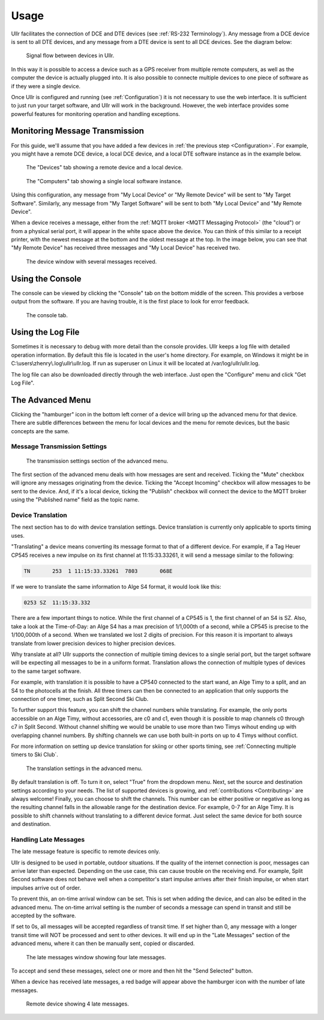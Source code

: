 Usage
=====
Ullr facilitates the connection of DCE and DTE devices (see :ref:`RS-232 
Terminology`). Any message from a DCE device is sent to all DTE devices, and any 
message from a DTE device is sent to all DCE devices. See the diagram below:

.. figure:: /_static/device-bus.png

    Signal flow between devices in Ullr.

In this way it is possible to access a device such as a GPS receiver from 
multiple remote computers, as well as the computer the device is actually 
plugged into. It is also possible to connecte multiple devices to one piece of 
software as if they were a single device.

Once Ullr is configured and running (see :ref:`Configuration`) it is not 
necessary to use the web interface. It is sufficient to just run your target 
software, and Ullr will work in the background. However, the web interface 
provides some powerful features for monitoring operation and handling exceptions.

Monitoring Message Transmission
~~~~~~~~~~~~~~~~~~~~~~~~~~~~~~~
For this guide, we'll assume that you have added a few devices in :ref:`the 
previous step <Configuration>`. For example, you might have a remote DCE device, 
a local DCE device, and a local DTE software instance as in the example below.

.. figure:: /_static/usage/device-tab.png

    The "Devices" tab showing a remote device and a local device.

.. figure:: /_static/usage/computers-tab.png

    The "Computers" tab showing a single local software instance.

Using this configuration, any message from "My Local Device" or "My Remote 
Device" will be sent to "My Target Software". Similarly, any message from "My 
Target Software" will be sent to both "My Local Device" and "My Remote Device".

When a device receives a message, either from the :ref:`MQTT broker <MQTT 
Messaging Protocol>` (the "cloud") or from a physical serial port, it will appear 
in the white space above the device. You can think of this similar to a receipt 
printer, with the newest message at the bottom and the oldest message at the top. 
In the image below, you can see that "My Remote Device" has received three messages 
and "My Local Device" has received two.

.. figure:: /_static/usage/messages-received.png

    The device window with several messages received.

Using the Console
~~~~~~~~~~~~~~~~~
The console can be viewed by clicking the "Console" tab on the bottom middle of 
the screen. This provides a verbose output from the software. If you are having 
trouble, it is the first place to look for error feedback.

.. figure:: /_static/usage/console.png

    The console tab.

Using the Log File
~~~~~~~~~~~~~~~~~~
Sometimes it is necessary to debug with more detail than the console provides. 
Ullr keeps a log file with detailed operation information. By default this file 
is located in the user's home directory. For example, on Windows it might be in 
C:\\users\\zhenry\\.log\\ullr\\ullr.log. If run as superuser on Linux it will be 
located at /var/log/ullr/ullr.log.

The log file can also be downloaded directly through the web interface. Just 
open the "Configure" menu and click "Get Log File".

The Advanced Menu
~~~~~~~~~~~~~~~~~
Clicking the "hamburger" icon in the bottom left corner of a device will bring up 
the advanced menu for that device. There are subtle differences between the menu 
for local devices and the menu for remote devices, but the basic concepts are the 
same.

Message Transmission Settings
'''''''''''''''''''''''''''''

.. figure:: /_static/usage/transmission-settings.png

    The transmission settings section of the advanced menu.

The first section of the advanced menu deals with how messages are sent and 
received. Ticking the "Mute" checkbox will ignore any messages originating from 
the device. Ticking the "Accept Incoming" checkbox will allow messages to be sent 
to the device. And, if it's a local device, ticking the "Publish" checkbox will 
connect the device to the MQTT broker using the "Published name" field as the 
topic name.

Device Translation
''''''''''''''''''
The next section has to do with device translation settings. Device translation 
is currently only applicable to sports timing uses. 

"Translating" a device means converting its message format to that of a 
different device. For example, if a Tag Heuer CP545 receives a new impulse on its
first channel at 11:15:33.33261, it will send a message similar to the following:

.. code-block::

    TN       253  1 11:15:33.33261  7803       068E

If we were to translate the same information to Alge S4 format, it would look 
like this:

.. code-block::

    0253 SZ  11:15:33.332

There are a few important things to notice. While the first channel of a CP545 is 
1, the first channel of an S4 is SZ. Also, take a look at the Time-of-Day: an 
Alge S4 has a max precision of 1/1,000th of a second, while a CP545 is precise to 
the 1/100,000th of a second. When we translated we lost 2 digits of precision. 
For this reason it is important to always translate from lower precision devices 
to higher precision devices.

Why translate at all? Ullr supports the connection of multiple timing devices to 
a single serial port, but the target software will be expecting all messages to 
be in a uniform format. Translation allows the connection of multiple types of 
devices to the same target software.

For example, with translation it is possible to have a CP540 connected to the 
start wand, an Alge Timy to a split, and an S4 to the photocells at the finish. 
All three timers can then be connected to an application that only supports the 
connection of one timer, such as Split Second Ski Club.

To further support this feature, you can shift the channel numbers while 
translating. For example, the only ports accessible on an Alge Timy, without 
accessories, are c0 and c1, even though it is possible to map channels c0 through c7 in 
Split Second. Without channel shifting we would be unable to use more than two 
Timys wihout ending up with overlapping channel numbers. By shifting channels we 
can use both built-in ports on up to 4 Timys without conflict.

For more information on setting up device translation for skiing or other sports 
timing, see :ref:`Connecting multiple timers to Ski Club`.

.. figure:: /_static/usage/translation.png

    The translation settings in the advanced menu.

By default translation is off. To turn it on, select "True" from the dropdown 
menu. Next, set the source and destination settings according to your needs. The 
list of supported devices is growing, and :ref:`contributions <Contributing>` are always welcome! 
Finally, you can choose to shift the channels. This number can be either positive 
or negative as long as the resulting channel falls in the allowable range for the 
destination device. For example, 0-7 for an Alge Timy. It is possible to shift 
channels without translating to a different device format. Just select the same 
device for both source and destination.

Handling Late Messages
''''''''''''''''''''''
The late message feature is specific to remote devices only.

Ullr is designed to be used in portable, outdoor situations. If the quality of 
the internet connection is poor, messages can arrive later than expected. 
Depending on the use case, this can cause trouble on the receiving end. For 
example, Split Second software does not behave well when a competitor's start 
impulse arrives after their finish impulse, or when start impulses arrive out of 
order.

To prevent this, an on-time arrival window can be set. This is set when adding 
the device, and can also be edited in the advanced menu. The on-time arrival 
setting is the number of seconds a message can spend in transit and still be 
accepted by the software. 

If set to 0s, all messages will be accepted regardless of transit time. If set 
higher than 0, any message with a longer transit time will NOT be processed and 
sent to other devices. It will end up in the "Late Messages" section of the 
advanced menu, where it can then be manually sent, copied or discarded.

.. figure:: /_static/usage/late-messages.png

    The late messages window showing four late messages.

To accept and send these messages, select one or more and then hit the "Send 
Selected" button.

When a device has received late messages, a red badge will appear above the 
hamburger icon with the number of late messages.

.. figure:: /_static/usage/late-message-badge.png

    Remote device showing 4 late messages.
